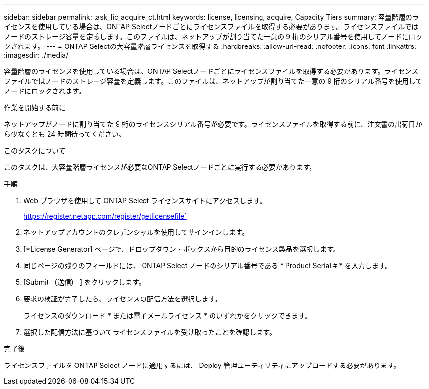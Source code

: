 ---
sidebar: sidebar 
permalink: task_lic_acquire_ct.html 
keywords: license, licensing, acquire, Capacity Tiers 
summary: 容量階層のライセンスを使用している場合は、ONTAP Selectノードごとにライセンスファイルを取得する必要があります。ライセンスファイルではノードのストレージ容量を定義します。このファイルは、ネットアップが割り当てた一意の 9 桁のシリアル番号を使用してノードにロックされます。 
---
= ONTAP Selectの大容量階層ライセンスを取得する
:hardbreaks:
:allow-uri-read: 
:nofooter: 
:icons: font
:linkattrs: 
:imagesdir: ./media/


[role="lead"]
容量階層のライセンスを使用している場合は、ONTAP Selectノードごとにライセンスファイルを取得する必要があります。ライセンスファイルではノードのストレージ容量を定義します。このファイルは、ネットアップが割り当てた一意の 9 桁のシリアル番号を使用してノードにロックされます。

.作業を開始する前に
ネットアップがノードに割り当てた 9 桁のライセンスシリアル番号が必要です。ライセンスファイルを取得する前に、注文書の出荷日から少なくとも 24 時間待ってください。

.このタスクについて
このタスクは、大容量階層ライセンスが必要なONTAP Selectノードごとに実行する必要があります。

.手順
. Web ブラウザを使用して ONTAP Select ライセンスサイトにアクセスします。
+
https://register.netapp.com/register/getlicensefile`

. ネットアップアカウントのクレデンシャルを使用してサインインします。
. [*License Generator] ページで、ドロップダウン・ボックスから目的のライセンス製品を選択します。
. 同じページの残りのフィールドには、 ONTAP Select ノードのシリアル番号である * Product Serial # * を入力します。
. [Submit （送信） ] をクリックします。
. 要求の検証が完了したら、ライセンスの配信方法を選択します。
+
ライセンスのダウンロード * または電子メールライセンス * のいずれかをクリックできます。

. 選択した配信方法に基づいてライセンスファイルを受け取ったことを確認します。


.完了後
ライセンスファイルを ONTAP Select ノードに適用するには、 Deploy 管理ユーティリティにアップロードする必要があります。
